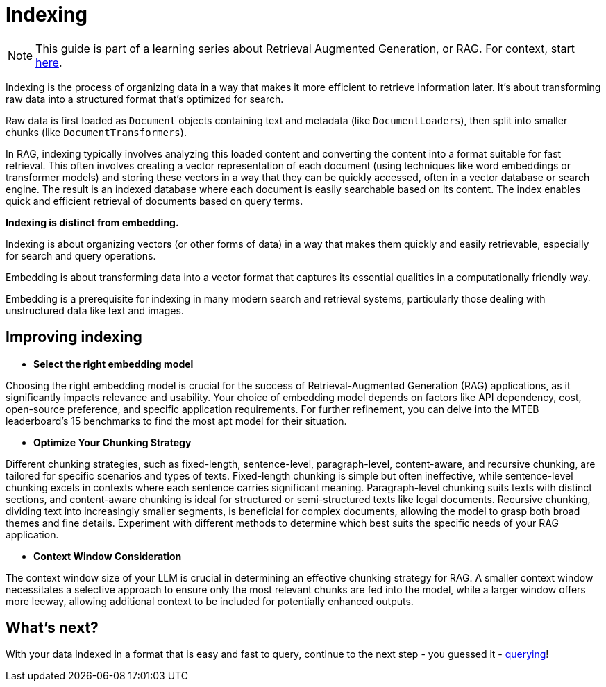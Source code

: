 = Indexing

[NOTE]
====
This guide is part of a learning series about Retrieval Augmented Generation, or RAG. For context, start xref:index.adoc[here].
====

Indexing is the process of organizing data in a way that makes it more efficient to retrieve information later. It's about transforming raw data into a structured format that's optimized for search.

Raw data is first loaded as `Document` objects containing text and metadata (like `DocumentLoaders`), then split into smaller chunks (like `DocumentTransformers`).

In RAG, indexing typically involves analyzing this loaded content and converting the content into a format suitable for fast retrieval. This often involves creating a vector representation of each document (using techniques like word embeddings or transformer models) and storing these vectors in a way that they can be quickly accessed, often in a vector database or search engine.
The result is an indexed database where each document is easily searchable based on its content. The index enables quick and efficient retrieval of documents based on query terms.

*Indexing is distinct from embedding.*

Indexing is about organizing vectors (or other forms of data) in a way that makes them quickly and easily retrievable, especially for search and query operations.

Embedding is about transforming data into a vector format that captures its essential qualities in a computationally friendly way.

Embedding is a prerequisite for indexing in many modern search and retrieval systems, particularly those dealing with unstructured data like text and images.

== Improving indexing

* *Select the right embedding model*

Choosing the right embedding model is crucial for the success of Retrieval-Augmented Generation (RAG) applications, as it significantly impacts relevance and usability. Your choice of embedding model depends on factors like API dependency, cost, open-source preference, and specific application requirements. For further refinement, you can delve into the MTEB leaderboard's 15 benchmarks to find the most apt model for their situation.

* *Optimize Your Chunking Strategy*

Different chunking strategies, such as fixed-length, sentence-level, paragraph-level, content-aware, and recursive chunking, are tailored for specific scenarios and types of texts.
Fixed-length chunking is simple but often ineffective, while sentence-level chunking excels in contexts where each sentence carries significant meaning. Paragraph-level chunking suits texts with distinct sections, and content-aware chunking is ideal for structured or semi-structured texts like legal documents. Recursive chunking, dividing text into increasingly smaller segments, is beneficial for complex documents, allowing the model to grasp both broad themes and fine details.
Experiment with different methods to determine which best suits the specific needs of your RAG application.

* *Context Window Consideration*

The context window size of your LLM  is crucial in determining an effective chunking strategy for RAG. A smaller context window necessitates a selective approach to ensure only the most relevant chunks are fed into the model, while a larger window offers more leeway, allowing additional context to be included for potentially enhanced outputs.

== What's next?

With your data indexed in a format that is easy and fast to query, continue to the next step - you guessed it - xref:querying.adoc[querying]!